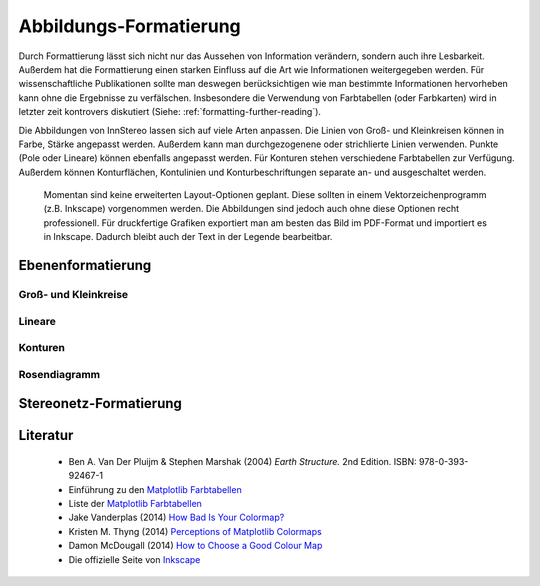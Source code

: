 .. _formatting:

Abbildungs-Formatierung
=======================

Durch Formattierung lässt sich nicht nur das Aussehen von Information verändern, sondern auch ihre Lesbarkeit. Außerdem hat die Formattierung einen starken Einfluss auf die Art wie Informationen weitergegeben werden. Für wissenschaftliche Publikationen sollte man deswegen berücksichtigen wie man bestimmte Informationen hervorheben kann ohne die Ergebnisse zu verfälschen. Insbesondere die Verwendung von Farbtabellen (oder Farbkarten) wird in letzter zeit kontrovers diskutiert (Siehe: :ref:`formatting-further-reading`).

Die Abbildungen von InnStereo lassen sich auf viele Arten anpassen. Die Linien von Groß- und Kleinkreisen können in Farbe, Stärke angepasst werden. Außerdem kann man durchgezogenene oder strichlierte Linien verwenden. Punkte (Pole oder Lineare) können ebenfalls angepasst werden. Für Konturen stehen verschiedene Farbtabellen zur Verfügung. Außerdem können Konturflächen, Kontulinien und Konturbeschriftungen separate an- und ausgeschaltet werden.

 Momentan sind keine erweiterten Layout-Optionen geplant. Diese sollten in einem Vektorzeichenprogramm (z.B. Inkscape) vorgenommen werden. Die Abbildungen sind jedoch auch ohne diese Optionen recht professionell. Für druckfertige Grafiken exportiert man am besten das Bild im PDF-Format und importiert es in Inkscape. Dadurch bleibt auch der Text in der Legende bearbeitbar.

.. _layer-formatting:

Ebenenformatierung
------------------

.. _circle-formatting:

Groß- und Kleinkreise
^^^^^^^^^^^^^^^^^^^^^

.. figure:: ../_static/formatting_great_small_circles.png
    :width: 400px
    :align: center
    :alt: screenshot showing some great and small circles and the layer formatting dialog

    -

.. _linear-formatting:

Lineare
^^^^^^^

.. figure:: ../_static/formatting_linears.png
    :width: 400px
    :align: center
    :alt: screenshot showing different formatting of linear structures

    -

.. figure:: ../_static/formatting_pole_points.png
    :width: 400px
    :align: center
    :alt: screenshot showing pole points formatting

    -

.. _contour-formatting:

Konturen
^^^^^^^^

.. figure:: ../_static/formatting_contour_dialog.png
    :width: 400px
    :align: center
    :alt: screenshot showing the dialog tab for contouring a layer

    -

.. figure:: ../_static/formatting_contour_fill.png
    :width: 400px
    :align: center
    :alt: screenshot showing contour fills

    -

.. figure:: ../_static/formatting_contour_lines.png
    :width: 400px
    :align: center
    :alt: screenshot showing contour lines

    -

.. figure:: ../_static/formatting_contour_fill_and_line.png
    :width: 400px
    :align: center
    :alt: screenshot showing contours with both fills and lines

    -

.. _rose-formatting:

Rosendiagramm
^^^^^^^^^^^^^

.. _plot-formatting:

Stereonetz-Formatierung
-----------------------


.. _formatting-further-reading:

Literatur
---------

 - Ben A. Van Der Pluijm & Stephen Marshak (2004) *Earth Structure.* 2nd Edition. ISBN: 978-0-393-92467-1
 - Einführung zu den `Matplotlib Farbtabellen <http://matplotlib.org/users/colormaps.html>`_
 - Liste der `Matplotlib Farbtabellen <http://matplotlib.org/examples/color/colormaps_reference.html>`_
 - Jake Vanderplas (2014) `How Bad Is Your Colormap? <https://jakevdp.github.io/blog/2014/10/16/how-bad-is-your-colormap/>`_
 - Kristen M. Thyng (2014) `Perceptions of Matplotlib Colormaps <https://www.youtube.com/watch?v=rkDgBvT-giw>`_
 - Damon McDougall (2014) `How to Choose a Good Colour Map <https://www.youtube.com/watch?v=Alnc9E1RnD8>`_
 - Die offizielle Seite von `Inkscape <https://inkscape.org>`_


